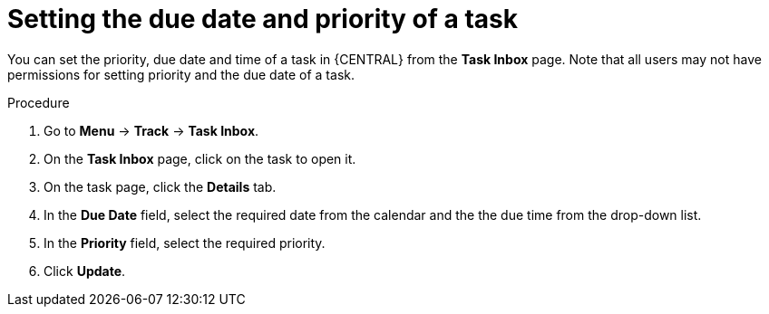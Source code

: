 [id='interacting-with-processes-setting-date-priority-proc']
= Setting the due date and priority of a task

You can set the priority, due date and time of a task in {CENTRAL} from the *Task Inbox* page. Note that all users may not have permissions for setting priority and the due date of a task.

.Procedure
. Go to *Menu* -> *Track* -> *Task Inbox*.
. On the *Task Inbox* page, click on the task to open it.
. On the task page, click the *Details* tab.
. In the *Due Date* field, select the required date from the calendar and the the due time from the drop-down list.
. In the *Priority* field, select the required priority.
. Click *Update*.
